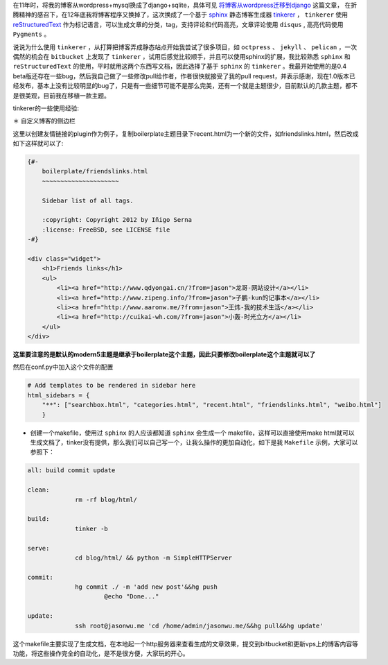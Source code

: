 .. title: 博客迁移到tinkerer
.. slug: begin_tinkerer
.. date: 2013-01-29 20:17:59 UTC+08:00
.. tags: sphinx,blog,tinkerer,staic site
.. category:
.. link:
.. description:
.. type: text


在11年时，将我的博客从wordpress+mysql换成了django+sqlite，具体可见 `将博客从wordpress迁移到django`_ 这篇文章， 在折腾精神的感召下，在12年底我将博客程序又换掉了，这次换成了一个基于 sphinx_ 静态博客生成器 tinkerer_ ， ``tinkerer`` 使用 reStructuredText_  作为标记语言，可以生成文章的分类，tag，支持评论和代码高亮，文章评论使用 ``disqus`` , 高亮代码使用 ``Pygments`` 。

说说为什么使用 ``tinkerer`` ，从打算把博客弄成静态站点开始我尝试了很多项目，如 ``octpress`` 、 ``jekyll`` 、 ``pelican`` ，一次偶然的机会在 ``bitbucket`` 上发现了 ``tinkerer`` ，试用后感觉比较顺手，并且可以使用sphinx的扩展，我比较熟悉 ``sphinx`` 和 ``reStructuredText`` 的使用，平时就用这两个东西写文档，因此选择了基于 ``sphinx`` 的 ``tinkerer`` 。我最开始使用的是0.4 beta版还存在一些bug，然后我自己做了一些修改pull给作者，作者很快就接受了我的pull request，并表示感谢，现在1.0版本已经发布，基本上没有比较明显的bug了，只是有一些细节可能不是那么完美，还有一个就是主题很少，目前默认的几款主题，都不是很美观，目前我在移植一款主题。

tinkerer的一些使用经验:

＊ 自定义博客的侧边栏

这里以创建友情链接的plugin作为例子，复制boilerplate主题目录下recent.html为一个新的文件，如friendslinks.html，然后改成如下这样就可以了: 

.. sourcecode:: html

   {#-
       boilerplate/friendslinks.html
       ~~~~~~~~~~~~~~~~~~~~~
   
       Sidebar list of all tags.
   
       :copyright: Copyright 2012 by Iñigo Serna
       :license: FreeBSD, see LICENSE file
   -#}
   
   <div class="widget">
       <h1>Friends links</h1>
       <ul>
           <li><a href="http://www.qdyongai.cn/?from=jason">龙哥-网站设计</a></li>
           <li><a href="http://www.zipeng.info/?from=jason">子鹏-kun的记事本</a></li>
           <li><a href="http://www.aaronw.me/?from=jason">王炜-我的技术生活</a></li>
           <li><a href="http://cuikai-wh.com/?from=jason">小轰-时光立方</a></li>
       </ul>
   </div>

**这里要注意的是默认的modern5主题是继承于boilerplate这个主题，因此只要修改boilerplate这个主题就可以了**

然后在conf.py中加入这个文件的配置

.. sourcecode:: python
   
   # Add templates to be rendered in sidebar here
   html_sidebars = {
       "**": ["searchbox.html", "categories.html", "recent.html", "friendslinks.html", "weibo.html"]
       }

* 创建一个makefile，使用过 ``sphinx`` 的人应该都知道 ``sphinx`` 会生成一个 makefile，这样可以直接使用make html就可以生成文档了，tinker没有提供，那么我们可以自己写一个，让我么操作的更加自动化，如下是我 ``Makefile`` 示例，大家可以参照下：

.. sourcecode:: bash

   all: build commit update
   
   clean:
   		rm -rf blog/html/
   
   build:
   		tinker -b
   
   serve:
   		cd blog/html/ && python -m SimpleHTTPServer
   
   commit:
   		hg commit ./ -m 'add new post'&&hg push
   			@echo "Done..."
   
   update:
   		ssh root@jasonwu.me 'cd /home/admin/jasonwu.me/&&hg pull&&hg update'

这个makefile主要实现了生成文档，在本地起一个http服务器来查看生成的文章效果，提交到bitbucket和更新vps上的博客内容等功能，将这些操作完全的自动化，是不是很方便，大家玩的开心。

.. _reStructuredText: http://docutils.sourceforge.net/rst.html
.. _sphinx: http://sphinx.pocoo.org/
.. _tinkerer: http://tinkerer.me/pages/documentation.html
.. _`将博客从wordpress迁移到django`: http://jasonwu.me/2011/05/29/The-blog-from-wordpress-migrate-django.html

